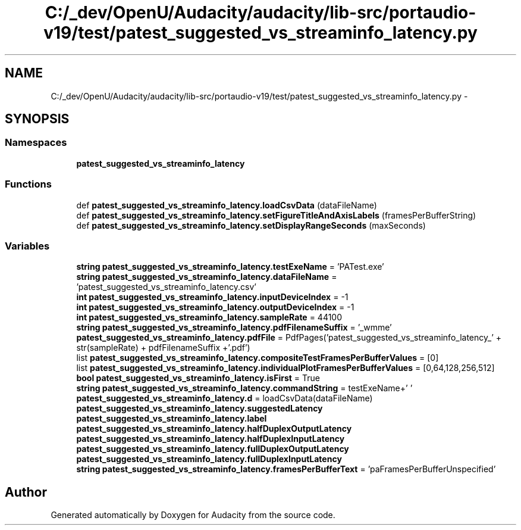 .TH "C:/_dev/OpenU/Audacity/audacity/lib-src/portaudio-v19/test/patest_suggested_vs_streaminfo_latency.py" 3 "Thu Apr 28 2016" "Audacity" \" -*- nroff -*-
.ad l
.nh
.SH NAME
C:/_dev/OpenU/Audacity/audacity/lib-src/portaudio-v19/test/patest_suggested_vs_streaminfo_latency.py \- 
.SH SYNOPSIS
.br
.PP
.SS "Namespaces"

.in +1c
.ti -1c
.RI " \fBpatest_suggested_vs_streaminfo_latency\fP"
.br
.in -1c
.SS "Functions"

.in +1c
.ti -1c
.RI "def \fBpatest_suggested_vs_streaminfo_latency\&.loadCsvData\fP (dataFileName)"
.br
.ti -1c
.RI "def \fBpatest_suggested_vs_streaminfo_latency\&.setFigureTitleAndAxisLabels\fP (framesPerBufferString)"
.br
.ti -1c
.RI "def \fBpatest_suggested_vs_streaminfo_latency\&.setDisplayRangeSeconds\fP (maxSeconds)"
.br
.in -1c
.SS "Variables"

.in +1c
.ti -1c
.RI "\fBstring\fP \fBpatest_suggested_vs_streaminfo_latency\&.testExeName\fP = 'PATest\&.exe'"
.br
.ti -1c
.RI "\fBstring\fP \fBpatest_suggested_vs_streaminfo_latency\&.dataFileName\fP = 'patest_suggested_vs_streaminfo_latency\&.csv'"
.br
.ti -1c
.RI "\fBint\fP \fBpatest_suggested_vs_streaminfo_latency\&.inputDeviceIndex\fP = \-1"
.br
.ti -1c
.RI "\fBint\fP \fBpatest_suggested_vs_streaminfo_latency\&.outputDeviceIndex\fP = \-1"
.br
.ti -1c
.RI "\fBint\fP \fBpatest_suggested_vs_streaminfo_latency\&.sampleRate\fP = 44100"
.br
.ti -1c
.RI "\fBstring\fP \fBpatest_suggested_vs_streaminfo_latency\&.pdfFilenameSuffix\fP = '_wmme'"
.br
.ti -1c
.RI "\fBpatest_suggested_vs_streaminfo_latency\&.pdfFile\fP = PdfPages('patest_suggested_vs_streaminfo_latency_' + str(sampleRate) + pdfFilenameSuffix +'\&.pdf')"
.br
.ti -1c
.RI "list \fBpatest_suggested_vs_streaminfo_latency\&.compositeTestFramesPerBufferValues\fP = [0]"
.br
.ti -1c
.RI "list \fBpatest_suggested_vs_streaminfo_latency\&.individualPlotFramesPerBufferValues\fP = [0,64,128,256,512]"
.br
.ti -1c
.RI "\fBbool\fP \fBpatest_suggested_vs_streaminfo_latency\&.isFirst\fP = True"
.br
.ti -1c
.RI "\fBstring\fP \fBpatest_suggested_vs_streaminfo_latency\&.commandString\fP = testExeName+' '"
.br
.ti -1c
.RI "\fBpatest_suggested_vs_streaminfo_latency\&.d\fP = loadCsvData(dataFileName)"
.br
.ti -1c
.RI "\fBpatest_suggested_vs_streaminfo_latency\&.suggestedLatency\fP"
.br
.ti -1c
.RI "\fBpatest_suggested_vs_streaminfo_latency\&.label\fP"
.br
.ti -1c
.RI "\fBpatest_suggested_vs_streaminfo_latency\&.halfDuplexOutputLatency\fP"
.br
.ti -1c
.RI "\fBpatest_suggested_vs_streaminfo_latency\&.halfDuplexInputLatency\fP"
.br
.ti -1c
.RI "\fBpatest_suggested_vs_streaminfo_latency\&.fullDuplexOutputLatency\fP"
.br
.ti -1c
.RI "\fBpatest_suggested_vs_streaminfo_latency\&.fullDuplexInputLatency\fP"
.br
.ti -1c
.RI "\fBstring\fP \fBpatest_suggested_vs_streaminfo_latency\&.framesPerBufferText\fP = 'paFramesPerBufferUnspecified'"
.br
.in -1c
.SH "Author"
.PP 
Generated automatically by Doxygen for Audacity from the source code\&.
